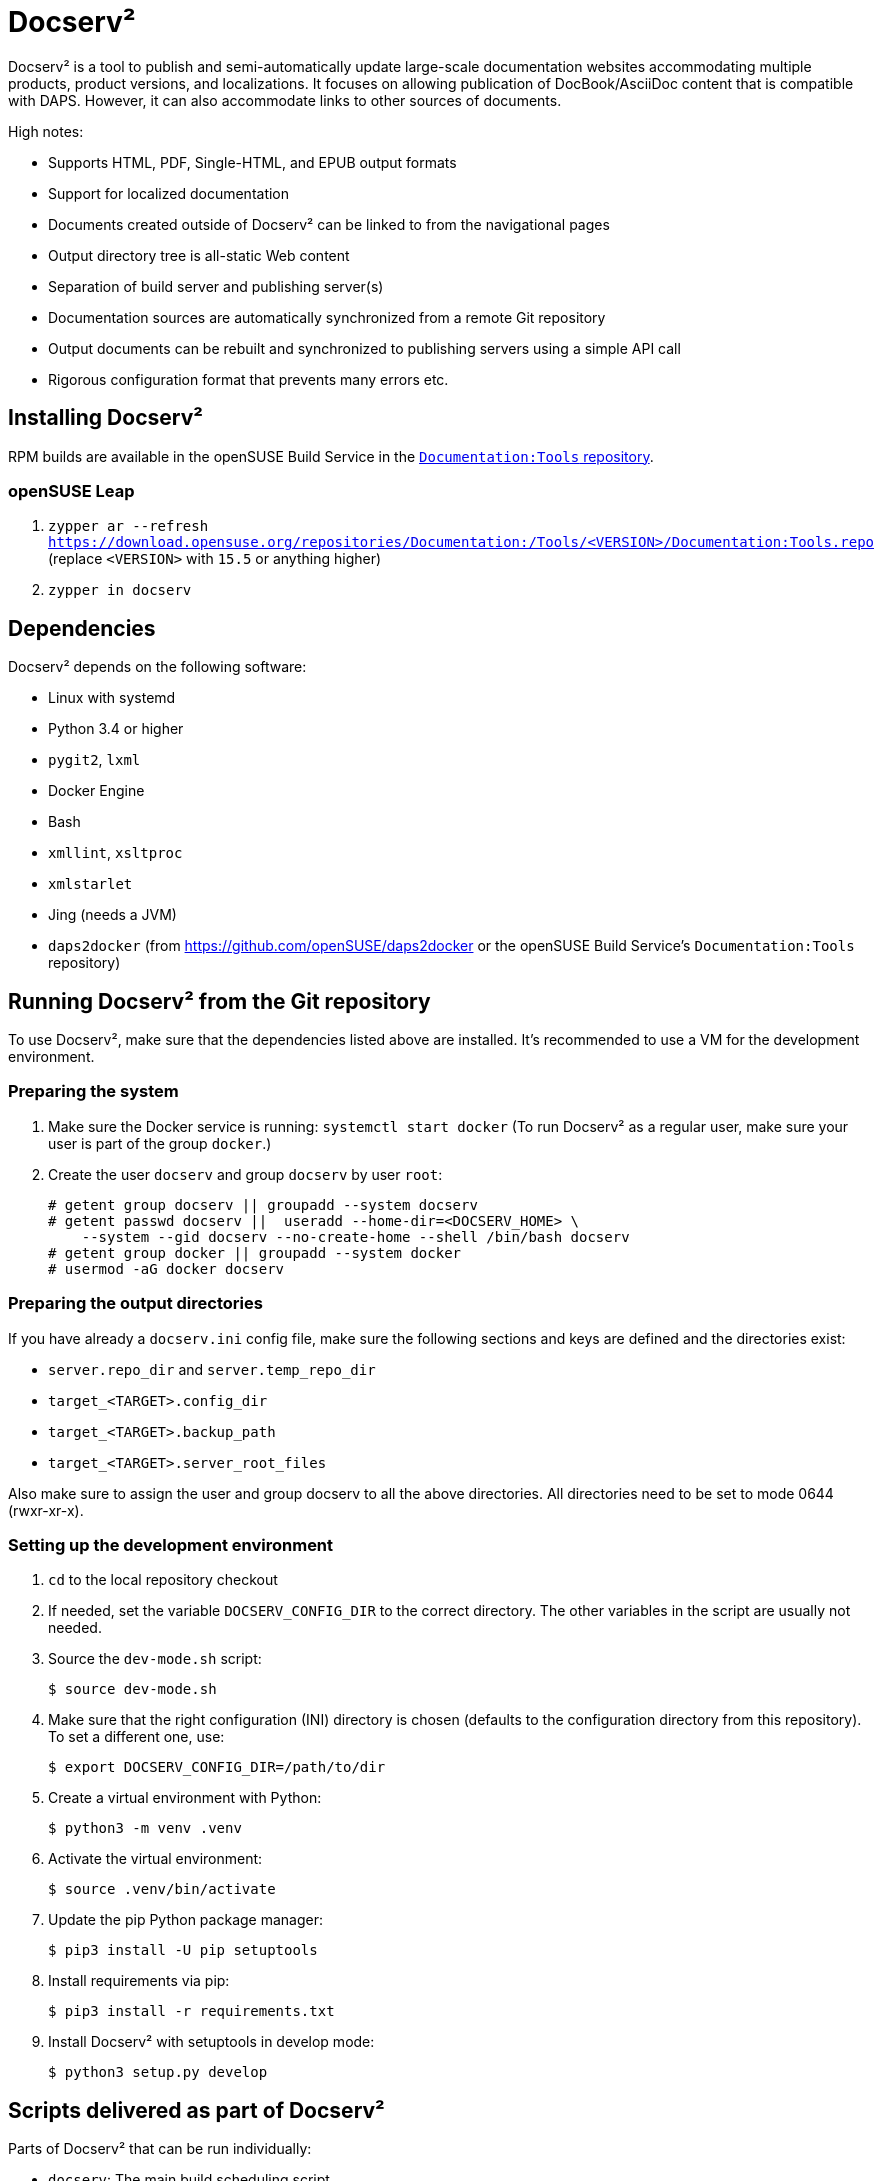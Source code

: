 :ds2: Docserv²
:db: DocBook
:ad: AsciiDoc
:daps: DAPS

# {ds2}

{ds2} is a tool to publish and semi-automatically update large-scale documentation websites accommodating multiple products, product versions, and localizations.
It focuses on allowing publication of {db}/{ad} content that is compatible with {daps}.
However, it can also accommodate links to other sources of documents.

High notes:

* Supports HTML, PDF, Single-HTML, and EPUB output formats

* Support for localized documentation

* Documents created outside of {ds2} can be linked to from the navigational pages

* Output directory tree is all-static Web content

* Separation of build server and publishing server(s)

* Documentation sources are automatically synchronized from a remote Git repository

* Output documents can be rebuilt and synchronized to publishing servers using a simple API call

* Rigorous configuration format that prevents many errors etc.


## Installing {ds2}

RPM builds are available in the openSUSE Build Service in the link:https://build.opensuse.org/project/show/Documentation:Tools[`Documentation:Tools` repository].


### openSUSE Leap

. `zypper ar --refresh https://download.opensuse.org/repositories/Documentation:/Tools/<VERSION>/Documentation:Tools.repo` (replace `<VERSION>` with `15.5` or anything higher)

. `zypper in docserv`


## Dependencies

{ds2} depends on the following software:

* Linux with systemd
* Python 3.4 or higher
* `pygit2`, `lxml`
* Docker Engine
* Bash
* `xmllint`, `xsltproc`
* `xmlstarlet`
* Jing (needs a JVM)
* `daps2docker` (from https://github.com/openSUSE/daps2docker or the openSUSE Build Service's `Documentation:Tools` repository)


## Running {ds2} from the Git repository

To use {ds2}, make sure that the dependencies listed above are installed. It's recommended to use a VM for the development environment.

### Preparing the system

. Make sure the Docker service is running: `systemctl start docker`
  (To run {ds2} as a regular user, make sure your user is part of the group `docker`.)

. Create the user `docserv` and group `docserv` by user `root`:

    # getent group docserv || groupadd --system docserv
    # getent passwd docserv ||  useradd --home-dir=<DOCSERV_HOME> \
        --system --gid docserv --no-create-home --shell /bin/bash docserv
    # getent group docker || groupadd --system docker
    # usermod -aG docker docserv


### Preparing the output directories

If you have already a `docserv.ini` config file, make sure the following sections and keys
are defined and the directories exist:

* `server.repo_dir` and `server.temp_repo_dir`
* `target_<TARGET>.config_dir`
* `target_<TARGET>.backup_path`
* `target_<TARGET>.server_root_files`

Also make sure to assign the user and group docserv to all the above directories. All
directories need to be set to mode 0644 (rwxr-xr-x).


### Setting up the development environment

. `cd` to the local repository checkout

. If needed, set the variable `DOCSERV_CONFIG_DIR` to the correct directory.
  The other variables in the script are usually not needed.

. Source the `dev-mode.sh` script:

    $ source dev-mode.sh

. Make sure that the right configuration (INI) directory is chosen (defaults to the configuration directory from this repository).
To set a different one, use:

    $ export DOCSERV_CONFIG_DIR=/path/to/dir

. Create a virtual environment with Python:

    $ python3 -m venv .venv

. Activate the virtual environment:

    $ source .venv/bin/activate

. Update the pip Python package manager:

    $ pip3 install -U pip setuptools

. Install requirements via pip:

    $ pip3 install -r requirements.txt

. Install {ds2} with setuptools in develop mode:

    $ python3 setup.py develop


## Scripts delivered as part of {ds2}

Parts of {ds2} that can be run individually:

* `docserv`: The main build scheduling script.

* `docserv-dchash`: Reduces a {daps} DC file to its core components and creates a hash value for comparison with related DC files.

* `docserv-createconfig`: Creates draft product configuration files.

* `docserv-stitch`: Validate the {ds2} product configuration and merge it into a single big XML file (see `--help`).

* `docserv-build-navigation`: Build navigational pages for documentation content (see `--help`).
